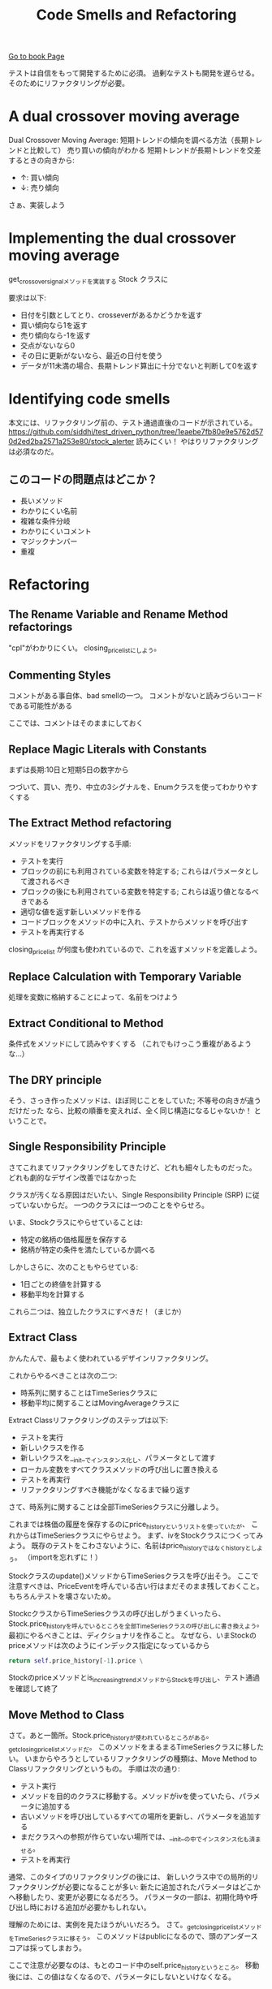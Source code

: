 #+TITLE: Code Smells and Refactoring
#+PROPERTY: header-args :eval no
[[https://learning.oreilly.com/library/view/test-driven-python-development/9781783987924/ch03.html][Go to book Page]]

テストは自信をもって開発するために必須。
過剰なテストも開発を遅らせる。
そのためにリファクタリングが必要。

* A dual crossover moving average
Dual Crossover Moving Average: 短期トレンドの傾向を調べる方法（長期トレンドと比較して）
売り買いの傾向がわかる 短期トレンドが長期トレンドを交差するときの向きから:
- ↑: 買い傾向
- ↓: 売り傾向

さぁ、実装しよう
* Implementing the dual crossover moving average
get_crossover_signalメソッドを実装する
 Stock クラスに

要求は以下:
- 日付を引数としてとり、crosseverがあるかどうかを返す
- 買い傾向なら1を返す
- 売り傾向なら-1を返す
- 交点がないなら0
- その日に更新がないなら、最近の日付を使う
- データが11未満の場合、長期トレンド算出に十分でないと判断して0を返す
* Identifying code smells
本文には、リファクタリング前の、テスト通過直後のコードが示されている。
https://github.com/siddhi/test_driven_python/tree/1eaebe7fb80e9e5762d570d2ed2ba2571a253e80/stock_alerter
読みにくい！
やはりリファクタリングは必須なのだ。
** このコードの問題点はどこか？
- 長いメソッド
- わかりにくい名前
- 複雑な条件分岐
- わかりにくいコメント
- マジックナンバー
- 重複
* Refactoring
** The Rename Variable and Rename Method refactorings
"cpl"がわかりにくい。
closing_price_listにしよう。
** Commenting Styles
コメントがある事自体、bad smellの一つ。
コメントがないと読みづらいコードである可能性がある

ここでは、コメントはそのままにしておく
** Replace Magic Literals with Constants
まずは長期:10日と短期5日の数字から

つづいて、買い、売り、中立の3シグナルを、Enumクラスを使ってわかりやすくする
** The Extract Method refactoring
メソッドをリファクタリングする手順:
- テストを実行
- ブロックの前にも利用されている変数を特定する; これらはパラメータとして渡されるべき
- ブロックの後にも利用されている変数を特定する; これらは返り値となるべきである
- 適切な値を返す新しいメソッドを作る
- コードブロックをメソッドの中に入れ、テストからメソッドを呼び出す
- テストを再実行する

closing_price_list が何度も使われているので、これを返すメソッドを定義しよう。

** Replace Calculation with Temporary Variable
処理を変数に格納することによって、名前をつけよう

** Extract Conditional to Method
条件式をメソッドにして読みやすくする
（これでもけっこう重複があるような...）
** The DRY principle
そう、さっき作ったメソッドは、ほぼ同じことをしていた; 不等号の向きが違うだけだった
なら、比較の順番を変えれば、全く同じ構造になるじゃないか！
ということで。

** Single Responsibility Principle
さてこれまてリファクタリングをしてきたけど、どれも細々したものだった。
どれも劇的なデザイン改善ではなかった

クラスが汚くなる原因はだいたい、Single Responsibility Principle (SRP) に従っていないからだ。
一つのクラスには一つのことをやらせろ。

いま、Stockクラスにやらせていることは:
- 特定の銘柄の価格履歴を保存する
- 銘柄が特定の条件を満たしているか調べる

しかしさらに、次のこともやらせている:
- 1日ごとの終値を計算する
- 移動平均を計算する

これら二つは、独立したクラスにすべきだ！（まじか）

** Extract Class
かんたんで、最もよく使われているデザインリファクタリング。

これからやるべきことは次の二つ:
- 時系列に関することはTimeSeriesクラスに
- 移動平均に関することはMovingAverageクラスに

Extract Classリファクタリングのステップは以下:
- テストを実行
- 新しいクラスを作る
- 新しいクラスを__init__でインスタンス化し、パラメータとして渡す
- ローカル変数をすべてクラスメソッドの呼び出しに置き換える
- テストを再実行
- リファクタリングすべき機能がなくなるまで繰り返す

さて、時系列に関することは全部TimeSeriesクラスに分離しよう。

これまでは株価の履歴を保存するのにprice_historyというリストを使っていたが、
これからはTimeSeriesクラスにやらせよう。
まず、ivをStockクラスにつくってみよう。
既存のテストをこわさないように、名前はprice_historyではなくhistoryとしよう。
（importを忘れずに！）

Stockクラスのupdate()メソッドからTimeSeriesクラスを呼び出そう。
ここで注意すべきは、PriceEventを呼んでいる古い行はまだそのまま残しておくこと。
もちろんテストを壊さないため。

StockcクラスからTimeSeriesクラスの呼び出しがうまくいったら、
Stock.price_historyを呼んでいるところを全部TimeSeriesクラスの呼び出しに書き換えよう。
最初にやるべきことは、ディクショナリを作ること。
なぜなら、いまStockのpriceメソッドは次のようにインデックス指定になっているから
#+BEGIN_SRC python
        return self.price_history[-1].price \
#+END_SRC

Stockのpriceメソッドとis_increasing_trendメソッドからStockを呼び出し、テスト通過を確認して終了

** Move Method to Class
さて。あと一箇所。Stock.price_historyが使われているところがある。
_get_closing_price_listメソッドだ。
このメソッドをまるまるTimeSeriesクラスに移したい。
いまからやろうとしているリファクタリングの種類は、Move Method to Classリファクタリングというもの。
手順は次の通り:
- テスト実行
- メソッドを目的のクラスに移動する。メソッドがivを使っていたら、パラメータに追加する
- 古いメソッドを呼び出しているすべての場所を更新し、パラメータを追加する
- まだクラスへの参照が作らていない場所では、__init__の中でインスタンス化も済ませる。
- テストを再実行

通常、このタイプのリファクタリングの後には、
新しいクラス中での局所的リファクタリングが必要になることが多い:
新たに追加されたパラメータはどこかへ移動したり、変更が必要になるだろう。
パラメータの一部は、初期化時や呼び出し時における追加が必要かもしれない。

理解のためには、実例を見たほうがいいだろう。
さて。_get_closing_price_listメソッドをTimeSeriesクラスに移そう。
このメソッドはpublicになるので、頭のアンダースコアは採ってしまおう。

ここで注意が必要なのは、もとのコード中のself.price_historyというところ。
移動後には、この値はなくなるので、パラメータにしないといけなくなる。

この変更に伴い、Stockクラスのget_crossover_signalも変更する必要がある。


* The importance of tests
* Excercise
* Wrapping up
* Summary
